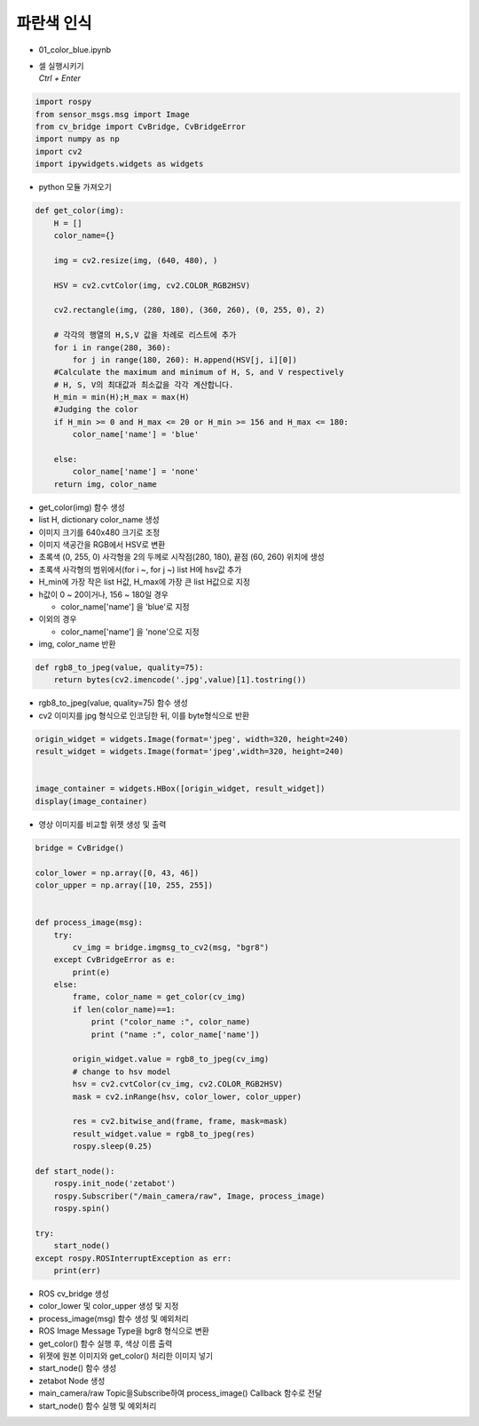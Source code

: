 ====================
파란색 인식
====================

-   01_color_blue.ipynb
-   | 셀 실행시키기
    | `Ctrl + Enter`

.. image:: ../images/rob_ai_1.webp


.. code-block:: python

    import rospy
    from sensor_msgs.msg import Image
    from cv_bridge import CvBridge, CvBridgeError
    import numpy as np
    import cv2
    import ipywidgets.widgets as widgets

-   python 모듈 가져오기



.. code-block:: python

    def get_color(img):
        H = []
        color_name={}
        
        img = cv2.resize(img, (640, 480), )

        HSV = cv2.cvtColor(img, cv2.COLOR_RGB2HSV)

        cv2.rectangle(img, (280, 180), (360, 260), (0, 255, 0), 2)
        
        # 각각의 행열의 H,S,V 값을 차례로 리스트에 추가
        for i in range(280, 360):
            for j in range(180, 260): H.append(HSV[j, i][0])
        #Calculate the maximum and minimum of H, S, and V respectively
        # H, S, V의 최대값과 최소값을 각각 계산합니다.
        H_min = min(H);H_max = max(H)
        #Judging the color
        if H_min >= 0 and H_max <= 20 or H_min >= 156 and H_max <= 180:
            color_name['name'] = 'blue'

        else:
            color_name['name'] = 'none'
        return img, color_name


-   get_color(img) 함수 생성
-   list H, dictionary color_name 생성
-   이미지 크기를 640x480 크기로 조정
-   이미지 색공간을 RGB에서 HSV로 변환
-   초록색 (0, 255, 0) 사각형을 2의 두께로 시작점(280, 180), 끝점 (60, 260) 위치에 생성
-   초록색 사각형의 범위에서(for i ~, for j ~) list H에 hsv값 추가
-   H_min에 가장 작은 list H값, H_max에 가장 큰 list H값으로 지정
-   h값이 0 ~ 20이거나, 156 ~ 180일 경우

    -   color_name['name'] 을 'blue'로 지정

-   이외의 경우

    -   color_name['name'] 을 'none'으로 지정

-   img, color_name 반환

.. code-block:: python

    def rgb8_to_jpeg(value, quality=75):
        return bytes(cv2.imencode('.jpg',value)[1].tostring())


-   rgb8_to_jpeg(value, quality=75) 함수 생성
-   cv2 이미지를 jpg 형식으로 인코딩한 뒤, 이를 byte형식으로 반환

.. code-block:: python

    origin_widget = widgets.Image(format='jpeg', width=320, height=240)
    result_widget = widgets.Image(format='jpeg',width=320, height=240)


    image_container = widgets.HBox([origin_widget, result_widget])
    display(image_container)


-   영상 이미지를 비교할 위젯 생성 및 출력


.. code-block:: python

    bridge = CvBridge()

    color_lower = np.array([0, 43, 46])
    color_upper = np.array([10, 255, 255])


    def process_image(msg):
        try:
            cv_img = bridge.imgmsg_to_cv2(msg, "bgr8")
        except CvBridgeError as e:
            print(e)
        else:
            frame, color_name = get_color(cv_img)
            if len(color_name)==1:
                print ("color_name :", color_name)
                print ("name :", color_name['name'])
        
            origin_widget.value = rgb8_to_jpeg(cv_img)
            # change to hsv model
            hsv = cv2.cvtColor(cv_img, cv2.COLOR_RGB2HSV)
            mask = cv2.inRange(hsv, color_lower, color_upper)

            res = cv2.bitwise_and(frame, frame, mask=mask)
            result_widget.value = rgb8_to_jpeg(res)
            rospy.sleep(0.25)
            
    def start_node():
        rospy.init_node('zetabot')
        rospy.Subscriber("/main_camera/raw", Image, process_image)
        rospy.spin()

    try:
        start_node()
    except rospy.ROSInterruptException as err:
        print(err)

-   ROS cv_bridge 생성
-   color_lower 및 color_upper 생성 및 지정
-   process_image(msg) 함수 생성 및 예외처리
-   ROS Image Message Type을 bgr8 형식으로 변환
-   get_color() 함수 실행 후, 색상 이름 출력
-   위젯에 원본 이미지와 get_color() 처리한 이미지 넣기
-   start_node() 함수 생성
-   zetabot Node 생성
-   main_camera/raw Topic을Subscribe하여 process_image() Callback 함수로 전달
-   start_node() 함수 실행 및 예외처리